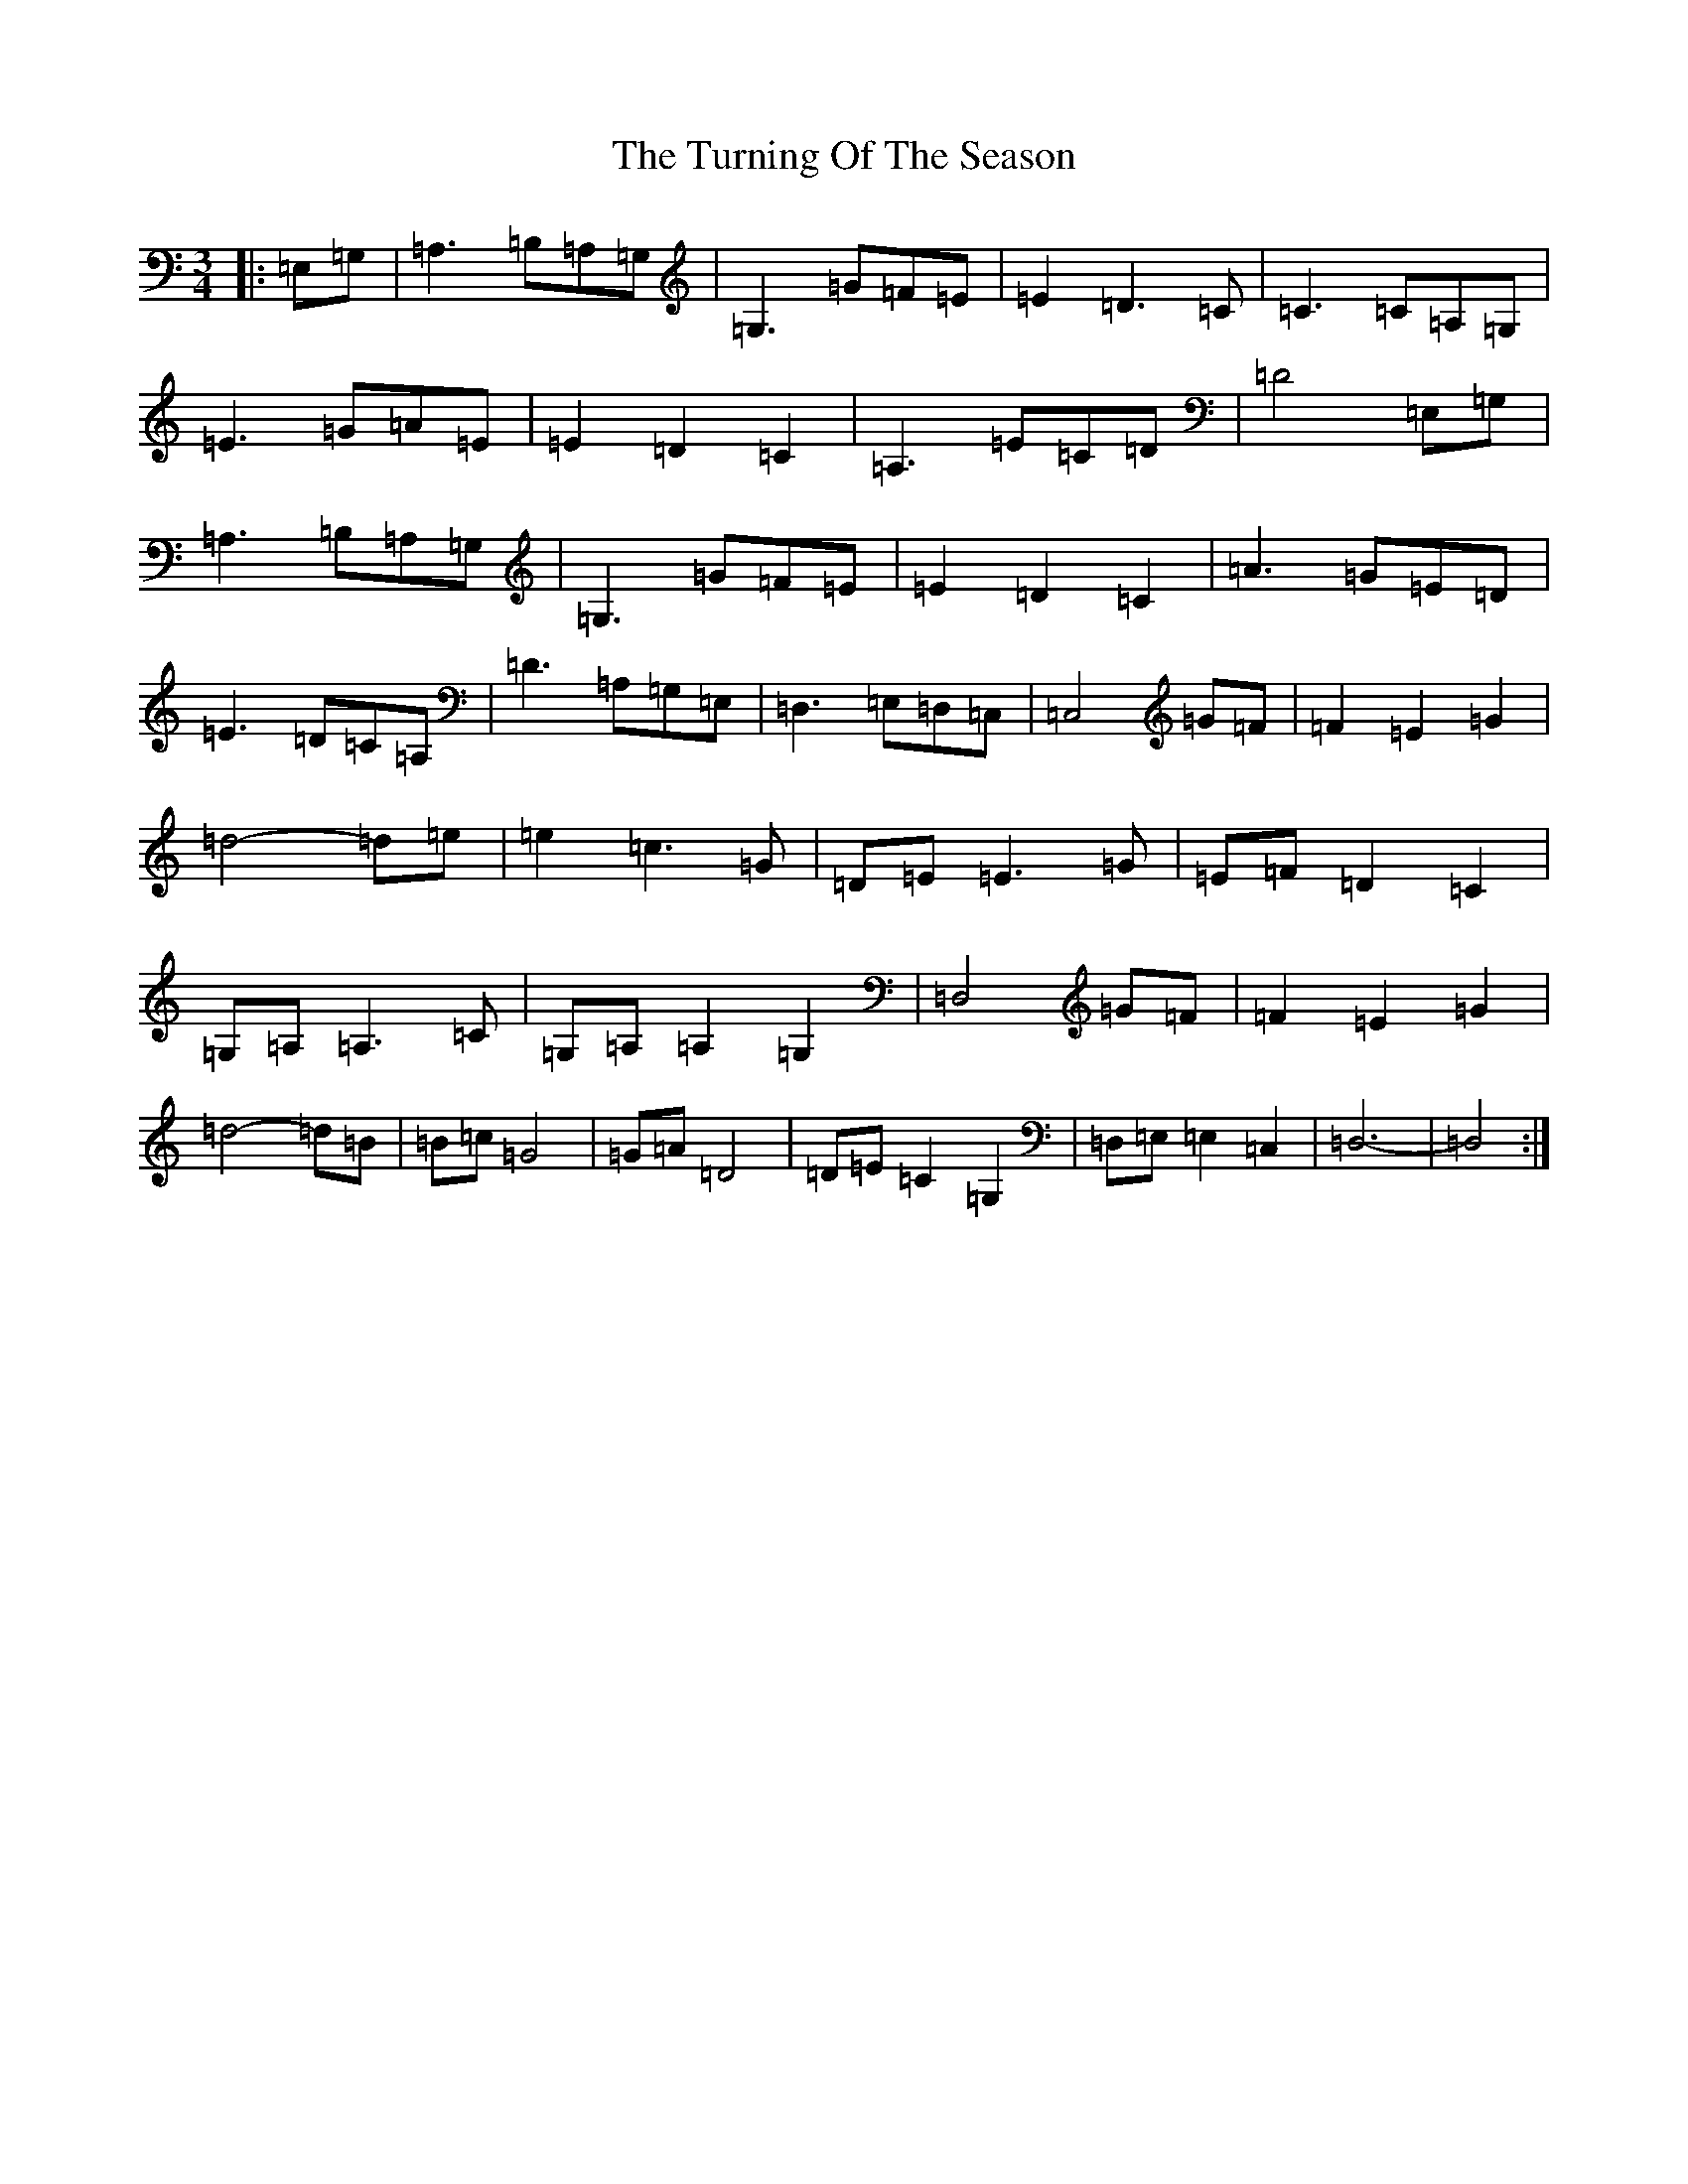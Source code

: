X: 21712
T: Turning Of The Season, The
S: https://thesession.org/tunes/11779#setting11779
R: waltz
M:3/4
L:1/8
K: C Major
|:=E,=G,|=A,3=B,=A,=G,|=G,3=G=F=E|=E2=D3=C|=C3=C=A,=G,|=E3=G=A=E|=E2=D2=C2|=A,3=E=C=D|=D4=E,=G,|=A,3=B,=A,=G,|=G,3=G=F=E|=E2=D2=C2|=A3=G=E=D|=E3=D=C=A,|=D3=A,=G,=E,|=D,3=E,=D,=C,|=C,4=G=F|=F2=E2=G2|=d4-=d=e|=e2=c3=G|=D=E=E3=G|=E=F=D2=C2|=G,=A,=A,3=C|=G,=A,=A,2=G,2|=D,4=G=F|=F2=E2=G2|=d4-=d=B|=B=c=G4|=G=A=D4|=D=E=C2=G,2|=D,=E,=E,2=C,2|=D,6-|=D,4:|